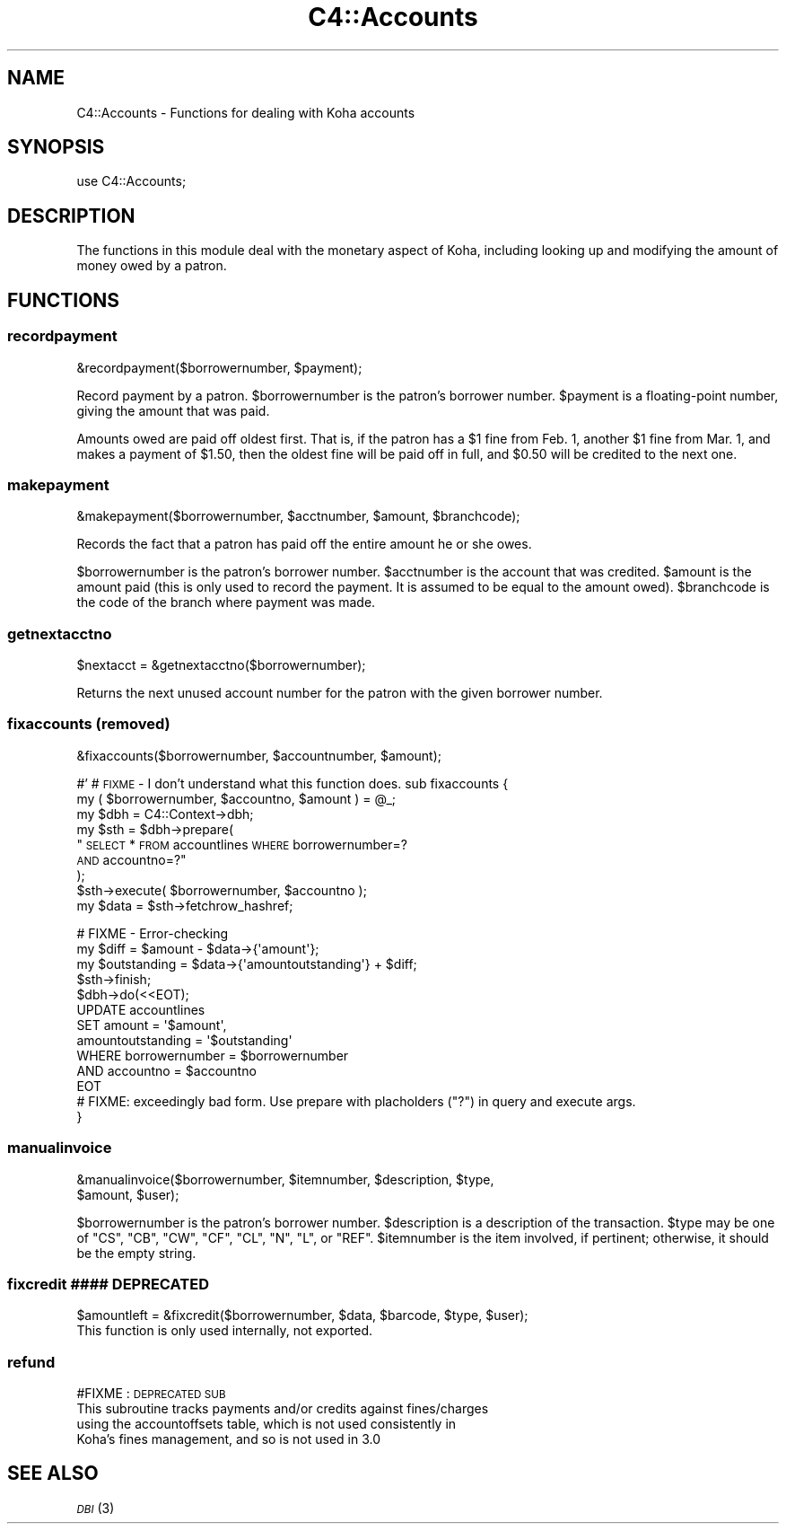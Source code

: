 .\" Automatically generated by Pod::Man 2.1801 (Pod::Simple 3.05)
.\"
.\" Standard preamble:
.\" ========================================================================
.de Sp \" Vertical space (when we can't use .PP)
.if t .sp .5v
.if n .sp
..
.de Vb \" Begin verbatim text
.ft CW
.nf
.ne \\$1
..
.de Ve \" End verbatim text
.ft R
.fi
..
.\" Set up some character translations and predefined strings.  \*(-- will
.\" give an unbreakable dash, \*(PI will give pi, \*(L" will give a left
.\" double quote, and \*(R" will give a right double quote.  \*(C+ will
.\" give a nicer C++.  Capital omega is used to do unbreakable dashes and
.\" therefore won't be available.  \*(C` and \*(C' expand to `' in nroff,
.\" nothing in troff, for use with C<>.
.tr \(*W-
.ds C+ C\v'-.1v'\h'-1p'\s-2+\h'-1p'+\s0\v'.1v'\h'-1p'
.ie n \{\
.    ds -- \(*W-
.    ds PI pi
.    if (\n(.H=4u)&(1m=24u) .ds -- \(*W\h'-12u'\(*W\h'-12u'-\" diablo 10 pitch
.    if (\n(.H=4u)&(1m=20u) .ds -- \(*W\h'-12u'\(*W\h'-8u'-\"  diablo 12 pitch
.    ds L" ""
.    ds R" ""
.    ds C` ""
.    ds C' ""
'br\}
.el\{\
.    ds -- \|\(em\|
.    ds PI \(*p
.    ds L" ``
.    ds R" ''
'br\}
.\"
.\" Escape single quotes in literal strings from groff's Unicode transform.
.ie \n(.g .ds Aq \(aq
.el       .ds Aq '
.\"
.\" If the F register is turned on, we'll generate index entries on stderr for
.\" titles (.TH), headers (.SH), subsections (.SS), items (.Ip), and index
.\" entries marked with X<> in POD.  Of course, you'll have to process the
.\" output yourself in some meaningful fashion.
.ie \nF \{\
.    de IX
.    tm Index:\\$1\t\\n%\t"\\$2"
..
.    nr % 0
.    rr F
.\}
.el \{\
.    de IX
..
.\}
.\"
.\" Accent mark definitions (@(#)ms.acc 1.5 88/02/08 SMI; from UCB 4.2).
.\" Fear.  Run.  Save yourself.  No user-serviceable parts.
.    \" fudge factors for nroff and troff
.if n \{\
.    ds #H 0
.    ds #V .8m
.    ds #F .3m
.    ds #[ \f1
.    ds #] \fP
.\}
.if t \{\
.    ds #H ((1u-(\\\\n(.fu%2u))*.13m)
.    ds #V .6m
.    ds #F 0
.    ds #[ \&
.    ds #] \&
.\}
.    \" simple accents for nroff and troff
.if n \{\
.    ds ' \&
.    ds ` \&
.    ds ^ \&
.    ds , \&
.    ds ~ ~
.    ds /
.\}
.if t \{\
.    ds ' \\k:\h'-(\\n(.wu*8/10-\*(#H)'\'\h"|\\n:u"
.    ds ` \\k:\h'-(\\n(.wu*8/10-\*(#H)'\`\h'|\\n:u'
.    ds ^ \\k:\h'-(\\n(.wu*10/11-\*(#H)'^\h'|\\n:u'
.    ds , \\k:\h'-(\\n(.wu*8/10)',\h'|\\n:u'
.    ds ~ \\k:\h'-(\\n(.wu-\*(#H-.1m)'~\h'|\\n:u'
.    ds / \\k:\h'-(\\n(.wu*8/10-\*(#H)'\z\(sl\h'|\\n:u'
.\}
.    \" troff and (daisy-wheel) nroff accents
.ds : \\k:\h'-(\\n(.wu*8/10-\*(#H+.1m+\*(#F)'\v'-\*(#V'\z.\h'.2m+\*(#F'.\h'|\\n:u'\v'\*(#V'
.ds 8 \h'\*(#H'\(*b\h'-\*(#H'
.ds o \\k:\h'-(\\n(.wu+\w'\(de'u-\*(#H)/2u'\v'-.3n'\*(#[\z\(de\v'.3n'\h'|\\n:u'\*(#]
.ds d- \h'\*(#H'\(pd\h'-\w'~'u'\v'-.25m'\f2\(hy\fP\v'.25m'\h'-\*(#H'
.ds D- D\\k:\h'-\w'D'u'\v'-.11m'\z\(hy\v'.11m'\h'|\\n:u'
.ds th \*(#[\v'.3m'\s+1I\s-1\v'-.3m'\h'-(\w'I'u*2/3)'\s-1o\s+1\*(#]
.ds Th \*(#[\s+2I\s-2\h'-\w'I'u*3/5'\v'-.3m'o\v'.3m'\*(#]
.ds ae a\h'-(\w'a'u*4/10)'e
.ds Ae A\h'-(\w'A'u*4/10)'E
.    \" corrections for vroff
.if v .ds ~ \\k:\h'-(\\n(.wu*9/10-\*(#H)'\s-2\u~\d\s+2\h'|\\n:u'
.if v .ds ^ \\k:\h'-(\\n(.wu*10/11-\*(#H)'\v'-.4m'^\v'.4m'\h'|\\n:u'
.    \" for low resolution devices (crt and lpr)
.if \n(.H>23 .if \n(.V>19 \
\{\
.    ds : e
.    ds 8 ss
.    ds o a
.    ds d- d\h'-1'\(ga
.    ds D- D\h'-1'\(hy
.    ds th \o'bp'
.    ds Th \o'LP'
.    ds ae ae
.    ds Ae AE
.\}
.rm #[ #] #H #V #F C
.\" ========================================================================
.\"
.IX Title "C4::Accounts 3"
.TH C4::Accounts 3 "2010-12-10" "perl v5.10.0" "User Contributed Perl Documentation"
.\" For nroff, turn off justification.  Always turn off hyphenation; it makes
.\" way too many mistakes in technical documents.
.if n .ad l
.nh
.SH "NAME"
C4::Accounts \- Functions for dealing with Koha accounts
.SH "SYNOPSIS"
.IX Header "SYNOPSIS"
use C4::Accounts;
.SH "DESCRIPTION"
.IX Header "DESCRIPTION"
The functions in this module deal with the monetary aspect of Koha,
including looking up and modifying the amount of money owed by a
patron.
.SH "FUNCTIONS"
.IX Header "FUNCTIONS"
.SS "recordpayment"
.IX Subsection "recordpayment"
.Vb 1
\&  &recordpayment($borrowernumber, $payment);
.Ve
.PP
Record payment by a patron. \f(CW$borrowernumber\fR is the patron's
borrower number. \f(CW$payment\fR is a floating-point number, giving the
amount that was paid.
.PP
Amounts owed are paid off oldest first. That is, if the patron has a
\&\f(CW$1\fR fine from Feb. 1, another \f(CW$1\fR fine from Mar. 1, and makes a payment
of \f(CW$1\fR.50, then the oldest fine will be paid off in full, and \f(CW$0\fR.50
will be credited to the next one.
.SS "makepayment"
.IX Subsection "makepayment"
.Vb 1
\&  &makepayment($borrowernumber, $acctnumber, $amount, $branchcode);
.Ve
.PP
Records the fact that a patron has paid off the entire amount he or
she owes.
.PP
\&\f(CW$borrowernumber\fR is the patron's borrower number. \f(CW$acctnumber\fR is
the account that was credited. \f(CW$amount\fR is the amount paid (this is
only used to record the payment. It is assumed to be equal to the
amount owed). \f(CW$branchcode\fR is the code of the branch where payment
was made.
.SS "getnextacctno"
.IX Subsection "getnextacctno"
.Vb 1
\&  $nextacct = &getnextacctno($borrowernumber);
.Ve
.PP
Returns the next unused account number for the patron with the given
borrower number.
.SS "fixaccounts (removed)"
.IX Subsection "fixaccounts (removed)"
.Vb 1
\&  &fixaccounts($borrowernumber, $accountnumber, $amount);
.Ve
.PP
#'
# \s-1FIXME\s0 \- I don't understand what this function does.
sub fixaccounts {
    my ( \f(CW$borrowernumber\fR, \f(CW$accountno\fR, \f(CW$amount\fR ) = \f(CW@_\fR;
    my \f(CW$dbh\fR = C4::Context\->dbh;
    my \f(CW$sth\fR = \f(CW$dbh\fR\->prepare(
        \*(L"\s-1SELECT\s0 * \s-1FROM\s0 accountlines \s-1WHERE\s0 borrowernumber=?
     \s-1AND\s0 accountno=?\*(R"
    );
    \f(CW$sth\fR\->execute( \f(CW$borrowernumber\fR, \f(CW$accountno\fR );
    my \f(CW$data\fR = \f(CW$sth\fR\->fetchrow_hashref;
.PP
.Vb 4
\&    # FIXME \- Error\-checking
\&    my $diff        = $amount \- $data\->{\*(Aqamount\*(Aq};
\&    my $outstanding = $data\->{\*(Aqamountoutstanding\*(Aq} + $diff;
\&    $sth\->finish;
\&
\&    $dbh\->do(<<EOT);
\&        UPDATE  accountlines
\&        SET     amount = \*(Aq$amount\*(Aq,
\&                amountoutstanding = \*(Aq$outstanding\*(Aq
\&        WHERE   borrowernumber = $borrowernumber
\&          AND   accountno = $accountno
\&EOT
\&        # FIXME: exceedingly bad form.  Use prepare with placholders ("?") in query and execute args.
\&}
.Ve
.SS "manualinvoice"
.IX Subsection "manualinvoice"
.Vb 2
\&  &manualinvoice($borrowernumber, $itemnumber, $description, $type,
\&                 $amount, $user);
.Ve
.PP
\&\f(CW$borrowernumber\fR is the patron's borrower number.
\&\f(CW$description\fR is a description of the transaction.
\&\f(CW$type\fR may be one of \f(CW\*(C`CS\*(C'\fR, \f(CW\*(C`CB\*(C'\fR, \f(CW\*(C`CW\*(C'\fR, \f(CW\*(C`CF\*(C'\fR, \f(CW\*(C`CL\*(C'\fR, \f(CW\*(C`N\*(C'\fR, \f(CW\*(C`L\*(C'\fR,
or \f(CW\*(C`REF\*(C'\fR.
\&\f(CW$itemnumber\fR is the item involved, if pertinent; otherwise, it
should be the empty string.
.SS "fixcredit #### \s-1DEPRECATED\s0"
.IX Subsection "fixcredit #### DEPRECATED"
.Vb 1
\& $amountleft = &fixcredit($borrowernumber, $data, $barcode, $type, $user);
\&
\& This function is only used internally, not exported.
.Ve
.SS "refund"
.IX Subsection "refund"
#FIXME : \s-1DEPRECATED\s0 \s-1SUB\s0
 This subroutine tracks payments and/or credits against fines/charges
   using the accountoffsets table, which is not used consistently in
   Koha's fines management, and so is not used in 3.0
.SH "SEE ALSO"
.IX Header "SEE ALSO"
\&\s-1\fIDBI\s0\fR\|(3)
